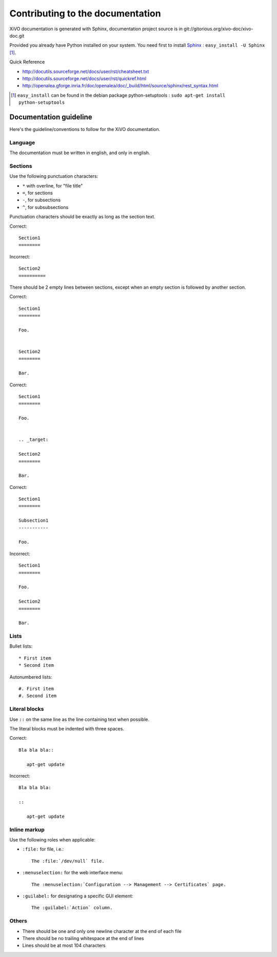 *********************************
Contributing to the documentation
*********************************

XiVO documentation is generated with Sphinx, documentation project source is in git://gitorious.org/xivo-doc/xivo-doc.git

Provided you already have Python installed on your system. You need first to install Sphinx_ : ``easy_install -U Sphinx`` [1]_.

.. _Sphinx: http://sphinx.pocoo.org/ 

Quick Reference

* http://docutils.sourceforge.net/docs/user/rst/cheatsheet.txt
* http://docutils.sourceforge.net/docs/user/rst/quickref.html
* http://openalea.gforge.inria.fr/doc/openalea/doc/_build/html/source/sphinx/rest_syntax.html

.. [1] ``easy_install`` can be found in the debian package python-setuptools : ``sudo apt-get install python-setuptools``


.. highlight:: rest

Documentation guideline
=======================

Here's the guideline/conventions to follow for the XiVO documentation.


Language
--------

The documentation must be written in english, and only in english.


Sections
--------

Use the following punctuation characters:

* ``*`` with overline, for "file title"
* ``=``, for sections
* ``-``, for subsections
* ``^``, for subsubsections

Punctuation characters should be exactly as long as the section text.

Correct::

   Section1
   ========

Incorrect::

   Section2
   ==========

There should be 2 empty lines between sections, except when an empty section is followed by another
section.

Correct::

   Section1
   ========

   Foo.


   Section2
   ========

   Bar.

Correct::

   Section1
   ========

   Foo.


   .. _target:

   Section2
   ========

   Bar.

Correct::

   Section1
   ========

   Subsection1
   -----------

   Foo.

Incorrect::

   Section1
   ========

   Foo.

   Section2
   ========

   Bar.


Lists
-----

Bullet lists::

   * First item
   * Second item

Autonumbered lists::

   #. First item
   #. Second item


Literal blocks
--------------

Use ``::`` on the same line as the line containing text when possible.

The literal blocks must be indented with three spaces.

Correct::

   Bla bla bla::

      apt-get update

Incorrect::

   Bla bla bla:

   ::

      apt-get update


Inline markup
-------------

Use the following roles when applicable:

* ``:file:`` for file, i.e.::

   The :file:`/dev/null` file.

* ``:menuselection:`` for the web interface menu::

   The :menuselection:`Configuration --> Management --> Certificates` page.

* ``:guilabel:`` for designating a specific GUI element::

   The :guilabel:`Action` column.


Others
------

* There should be one and only one newline character at the end of each file
* There should be no trailing whitespace at the end of lines
* Lines should be at most 104 characters
